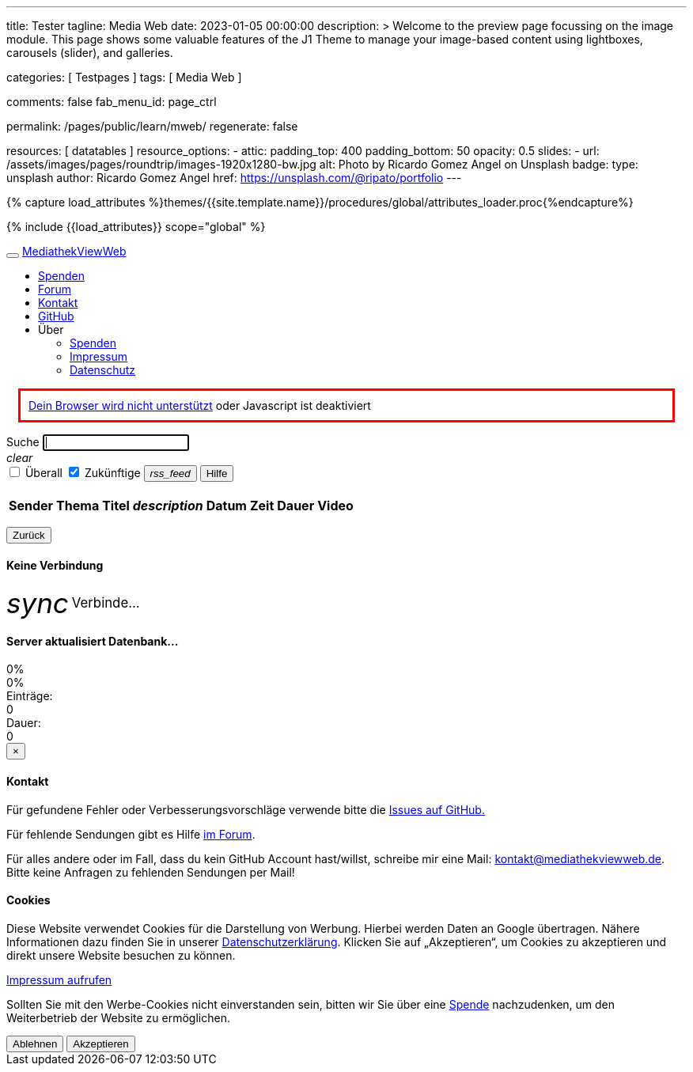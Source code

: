 ---
title:                                  Tester
tagline:                                Media Web
date:                                   2023-01-05 00:00:00
description: >
                                        Welcome to the preview page focussing on the image module. This page
                                        shows some valuable features of the J1 Theme to manage your image-based
                                        content using lightboxes, carousels (slider), and galleries.

categories:                             [ Testpages ]
tags:                                   [ Media Web ]

comments:                               false
fab_menu_id:                            page_ctrl

permalink:                              /pages/public/learn/mweb/
regenerate:                             false

resources:                              [ datatables ]
resource_options:
  - attic:
      padding_top:                      400
      padding_bottom:                   50
      opacity:                          0.5
      slides:
        - url:                          /assets/images/pages/roundtrip/images-1920x1280-bw.jpg
          alt:                          Photo by Ricardo Gomez Angel on Unsplash
          badge:
            type:                       unsplash
            author:                     Ricardo Gomez Angel
            href:                       https://unsplash.com/@ripato/portfolio
---
// https://mediathekviewweb.de/socket.io/?EIO=4&transport=polling&t=OM6fpnN&sid=Wzzj9vV-nAu1pbImBGNk
// http://localhost:41000/socket.io/?EIO=4&transport=polling&t=OM6iftg

// Page Initializer
// =============================================================================
// Enable the Liquid Preprocessor
:page-liquid:

// Set (local) page attributes here
// -----------------------------------------------------------------------------
// :page--attr:                         <attr-value>
:images-dir:                            {imagesdir}/pages/roundtrip/100_present_images

//  Load Liquid procedures
// -----------------------------------------------------------------------------
{% capture load_attributes %}themes/{{site.template.name}}/procedures/global/attributes_loader.proc{%endcapture%}

// Load page attributes
// -----------------------------------------------------------------------------
{% include {{load_attributes}} scope="global" %}

// Page content
// ~~~~~~~~~~~~~~~~~~~~~~~~~~~~~~~~~~~~~~~~~~~~~~~~~~~~~~~~~~~~~~~~~~~~~~~~~~~~~

// Include sub-documents (if any)
// -----------------------------------------------------------------------------

++++

  <!-- link rel="stylesheet" href="static/icons/material-icons.css" / -->
  <link rel="stylesheet" href="static/video-js.min.css" />
  <link rel="stylesheet" href="static/index.css" />

  <!-- script src="static/js.cookie.min.js"></script -->
  <!-- script src="static/socket.io.min.js"></script -->
  <script src="static/socket.io/socket.io.js"></script>
  <script src="static/lodash.min.js"></script>
  <script src="static/video.min.js"></script>
  <script src="static/index.js"></script>

++++



++++

  <!-- div id="videooverlay" class="overlay initiallyHidden" tabindex="0">
    <a id="videocloseButton" class="closeButton">&times;</a>
    <div class="row overlay-content">
      <div class="col-lg-3 col-md-2 col-sm-2 col-xs-1"></div>
      <div class="col-lg-6 col-md-8 col-sm-8 col-xs-10 noPadding">
        <div id="videocontent"></div>
      </div>
      <div class="col-lg-3 col-md-2 col-sm-2 col-xs-1"></div>
    </div>
  </div -->

  <div id="blur" class="no-filter">
    <nav class="navbar navbar-default">
      <div class="container-fluid">
        <div class="navbar-header">
          <button type="button" class="navbar-toggle" data-toggle="collapse" data-target="#navbar">
            <span class="icon-bar"></span>
            <span class="icon-bar"></span>
            <span class="icon-bar"></span>
          </button>
          <a id="logo" class="navbar-brand" href="#">MediathekViewWeb</a>
        </div>
        <div class="collapse navbar-collapse" id="navbar">
          <ul class="nav navbar-nav">
          </ul>
          <ul class="nav navbar-nav navbar-right">
            <li><a href="https://www.paypal.com/cgi-bin/webscr?cmd=_s-xclick&amp;hosted_button_id=BDVH46DLCM7E8&amp;source=url" target="_blank">Spenden</a></li>
            <li><a id="forumButton" target="_blank" href="https://forum.mediathekview.de/category/11/offizeller-client-mediathekviewweb">Forum</a></li>
            <li><a id="contactButton" href="mailto:kontakt@mediathekviewweb.de" data-onclick-return-false>Kontakt</a></li>
            <li><a id="githubButton" target="_blank" href="https://github.com/mediathekview/mediathekviewweb">GitHub</a></li>

            <li class="dropdown">
              <a class="dropdown-toggle about" data-toggle="dropdown">Über
                <span class="caret"></span>
              </a>

              <ul class="dropdown-menu">
                <li><a id="donateButton" target="_blank" href="donate.html">Spenden</a></li>
                <li><a id="impressumButton" target="_blank" href="impressum.html">Impressum</a></li>
                <li><a id="datenschutzButton" target="_blank" href="datenschutz.html">Datenschutz</a></li>
              </ul>
            </li>
          </ul>
        </div>
      </div>
    </nav>

    <div class="container">

      <div id="browserWarning" class="showafter1s" style="border: 3px solid red; padding: 10px; margin: 15px">
        <span><a target="_blank" href="https://github.com/mediathekview/mediathekviewweb/issues/8">Dein Browser wird
            nicht unterstützt</a> oder Javascript ist deaktiviert</span>
      </div>

      <div id="main-view">
        <div class="row">
          <div class="col-lg-8 col-md-7 col-sm-7">
            <div class="input-group">
              <span id="searchSpan" class="input-group-addon" data-toggle="popover" title="Selektoren" data-trigger="hover"
                    data-html="true" data-placement="bottom"
                    data-content="!Sender</br>#Thema</br>+Titel</br>*Beschreibung</br>&amp;lt;x (in minuten)</br>&amp;gt;x (in minuten)">Suche</span>
              <input id="queryInput" type="text" class="form-control" autofocus>
            </div>
            <a tabIndex="-1"><i id="queryInputClearButton" class="material-icons">clear</i></a>
          </div>

          <div class="col-lg-4 col-md-5 col-sm-5">
            <div class="input-group" id="queryParameters">
              <span class="input-group-addon">
                <input type="checkbox" name="everywhere" id="everywhereCheckbox">
                <label for="everywhereCheckbox">Überall</label>
              </span>

              <span class="input-group-addon">
                <input type="checkbox" name="future" id="futureCheckbox" checked>
                <label for="futureCheckbox">Zukünftige</label>
              </span>

              <span class="input-group-btn">
                <button id="rssFeedButton" class="btn btn-default" type="button"><i class="material-icons icon-small">rss_feed</i></button>
                <button id="helpButton" class="btn btn-default" type="button">Hilfe</button>
              </span>
            </div>
          </div>
        </div>

        <br>

        <table id="mediathek" class="table table-striped table-hover">
          <thead>
            <tr>
              <th data-onclick-sort="channel">Sender</th>
              <th fielddata-is-disabled="topic">Thema</th>
              <th fielddata-is-disabled="title">Titel</th>
              <th><i class="material-icons">description</i></th>
              <th data-onclick-sort="timestamp">Datum</th>
              <th>Zeit</th>
              <th data-onclick-sort="duration">Dauer</th>
              <th>Video</th>
            </tr>
          </thead>
          <tbody>
          </tbody>
        </table>

        <div class="smallMarginTop">
          <div class="floatRight">
            <ul id="pagination" class="pagination paginationstyle">
            </ul>
          </div>
          <div class="floatLeft">
            <p id="queryInfoLabel"></p>
          </div>
        </div>

      </div>

      <div id="generic-html-view" class="initiallyHidden">
        <button id="genericHtmlViewBackButton" class="btn btn-default" type="button">Zurück</button>
        <div id="genericHtmlContent"></div>
      </div>

      <div id="connectingModal" class="modal fade" tabindex="-1" role="dialog">
        <div class="modal-dialog" role="document">
          <div class="modal-content">
            <div class="modal-header">
              <h4 class="modal-title">Keine Verbindung</h4>
            </div>
            <div class="modal-body">
              <i class="material-icons spin-left" style="display: inline-flex; vertical-align: middle; font-size: 2.5em;">sync</i>
              <span style="font-size:1.2em; vertical-align: middle;">Verbinde...</span>
            </div>
          </div>

        </div>
      </div>

      <div id="indexingModal" class="modal fade" tabindex="-1" role="dialog">
        <div class="modal-dialog" role="document">
          <div class="modal-content">
            <div class="modal-header">
              <h4 class="modal-title">Server aktualisiert Datenbank...</h4>
            </div>
            <div class="modal-body">
              <div class="progress">
                <div id="parsingProgressbar" class="progress-bar progress-bar-striped active" role="progressbar" style="min-width: 2em;">
                  0%
                </div>
              </div>
              <div class="progress">
                <div id="indexingProgressbar" class="progress-bar progress-bar-striped active" role="progressbar" style="min-width: 2em;">
                  0%
                </div>
              </div>
              <div class="row">
                <div class="col-sm-4">Einträge:
                  <div id="indexingMessage">0</div>
                </div>
                <div class="col-sm-4">Dauer:
                  <div id="indexingTimeLabel">0</div>
                </div>
              </div>
            </div>
          </div>
        </div>
      </div>

      <div id="contactModal" class="modal fade" tabindex="-1" role="dialog">
        <div class="modal-dialog" role="document">
          <div class="modal-content">
            <div class="modal-header">
              <button type="button" class="close" data-dismiss="modal">&times;</button>
              <h4 class="modal-title">Kontakt</h4>
            </div>
            <div class="modal-body">
              <p>Für gefundene Fehler oder Verbesserungsvorschläge verwende bitte die <a target="_blank" href="https://github.com/mediathekview/mediathekviewweb/issues">Issues auf
                  GitHub.</a></p>
              <p>Für fehlende Sendungen gibt es Hilfe <a target="_blank" href="https://forum.mediathekview.de/">im Forum</a>.</p>
              <p>Für alles andere oder im Fall, dass du kein GitHub Account hast/willst, schreibe mir eine Mail: <a target="_blank"
                   href="mailto:kontakt@mediathekviewweb.de">kontakt@mediathekviewweb.de</a>. Bitte keine Anfragen zu fehlenden Sendungen per Mail!</p>
            </div>
          </div>

        </div>
      </div>

      <div id="cookieModal" class="modal fade" tabindex="-1" role="dialog">
        <div class="modal-dialog" role="document">
          <div class="modal-content">
            <div class="modal-header">
              <h4 class="modal-title">Cookies</h4>
            </div>
            <div class="modal-body">
              <p>
                Diese Website verwendet Cookies für die Darstellung von Werbung. Hierbei werden Daten an Google übertragen. Nähere Informationen dazu finden Sie in unserer
                <a target="_blank" href="datenschutz.html">Datenschutzerklärung</a>.
                Klicken Sie auf „Akzeptieren“, um Cookies zu akzeptieren und direkt unsere Website besuchen zu können.
              </p>

              <p>
                <a target="_blank" href="impressum.html">Impressum aufrufen</a>
              </p>

              <p>
                Sollten Sie mit den Werbe-Cookies nicht einverstanden sein, bitten wir Sie über eine
                <a href="https://www.paypal.com/cgi-bin/webscr?cmd=_s-xclick&amp;hosted_button_id=BDVH46DLCM7E8&amp;source=url" target="_blank">Spende</a>
                nachzudenken, um den Weiterbetrieb der Website zu ermöglichen.
              </p>

              <button id="cookieDenyButton" class="btn btn-default margin-right-1" type="button">Ablehnen</button>
              <button id="cookieAcceptButton" class="btn btn-success" type="button">Akzeptieren</button>
            </div>
          </div>

        </div>
      </div>

    </div>
  </div>

++++
